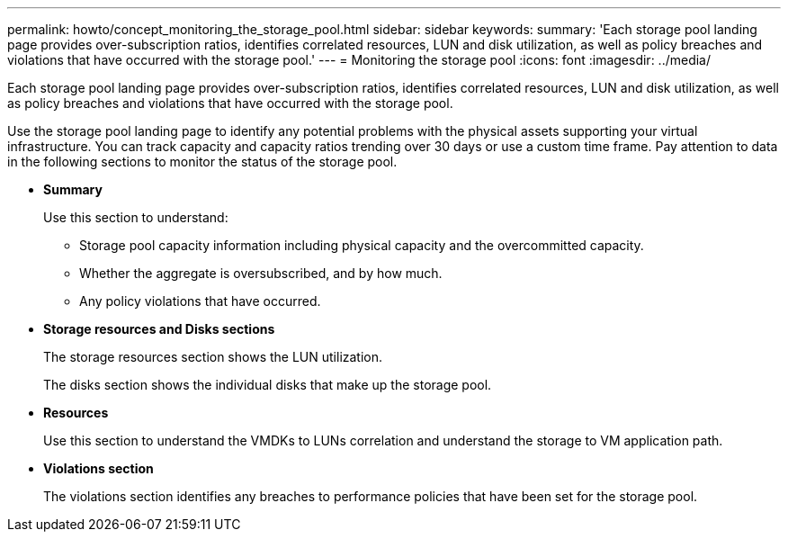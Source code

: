 ---
permalink: howto/concept_monitoring_the_storage_pool.html
sidebar: sidebar
keywords: 
summary: 'Each storage pool landing page provides over-subscription ratios, identifies correlated resources, LUN and disk utilization, as well as policy breaches and violations that have occurred with the storage pool.'
---
= Monitoring the storage pool
:icons: font
:imagesdir: ../media/

[.lead]
Each storage pool landing page provides over-subscription ratios, identifies correlated resources, LUN and disk utilization, as well as policy breaches and violations that have occurred with the storage pool.

Use the storage pool landing page to identify any potential problems with the physical assets supporting your virtual infrastructure. You can track capacity and capacity ratios trending over 30 days or use a custom time frame. Pay attention to data in the following sections to monitor the status of the storage pool.

* *Summary*
+
Use this section to understand:

 ** Storage pool capacity information including physical capacity and the overcommitted capacity.
 ** Whether the aggregate is oversubscribed, and by how much.
 ** Any policy violations that have occurred.

* *Storage resources and Disks sections*
+
The storage resources section shows the LUN utilization.
+
The disks section shows the individual disks that make up the storage pool.

* *Resources*
+
Use this section to understand the VMDKs to LUNs correlation and understand the storage to VM application path.

* *Violations section*
+
The violations section identifies any breaches to performance policies that have been set for the storage pool.
